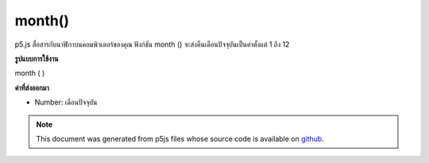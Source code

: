 .. raw:: html

	<script src="https://sketch.netpie.io/widget/p5-widget.js"></script>

month()
=======

p5.js สื่อสารกับนาฬิกาบนคอมพิวเตอร์ของคุณ ฟังก์ชัน month () จะส่งคืนเดือนปัจจุบันเป็นค่าตั้งแต่ 1 ถึง 12

.. p5.js communicates with the clock on your computer. The month() function
.. returns the current month as a value from 1 - 12.
**รูปแบบการใช้งาน**

month ( )

**ค่าที่ส่งออกมา**

- Number: เดือนปัจจุบัน

.. Number: the current month

.. raw:: html

	<script type="text/p5" data-autoplay data-hide-sourcecode>
	var m = month();
	text("Current month: \n" + m, 5, 50);

	</script>

	<br><br>

.. note:: This document was generated from p5js files whose source code is available on `github <https://github.com/processing/p5.js>`_.
